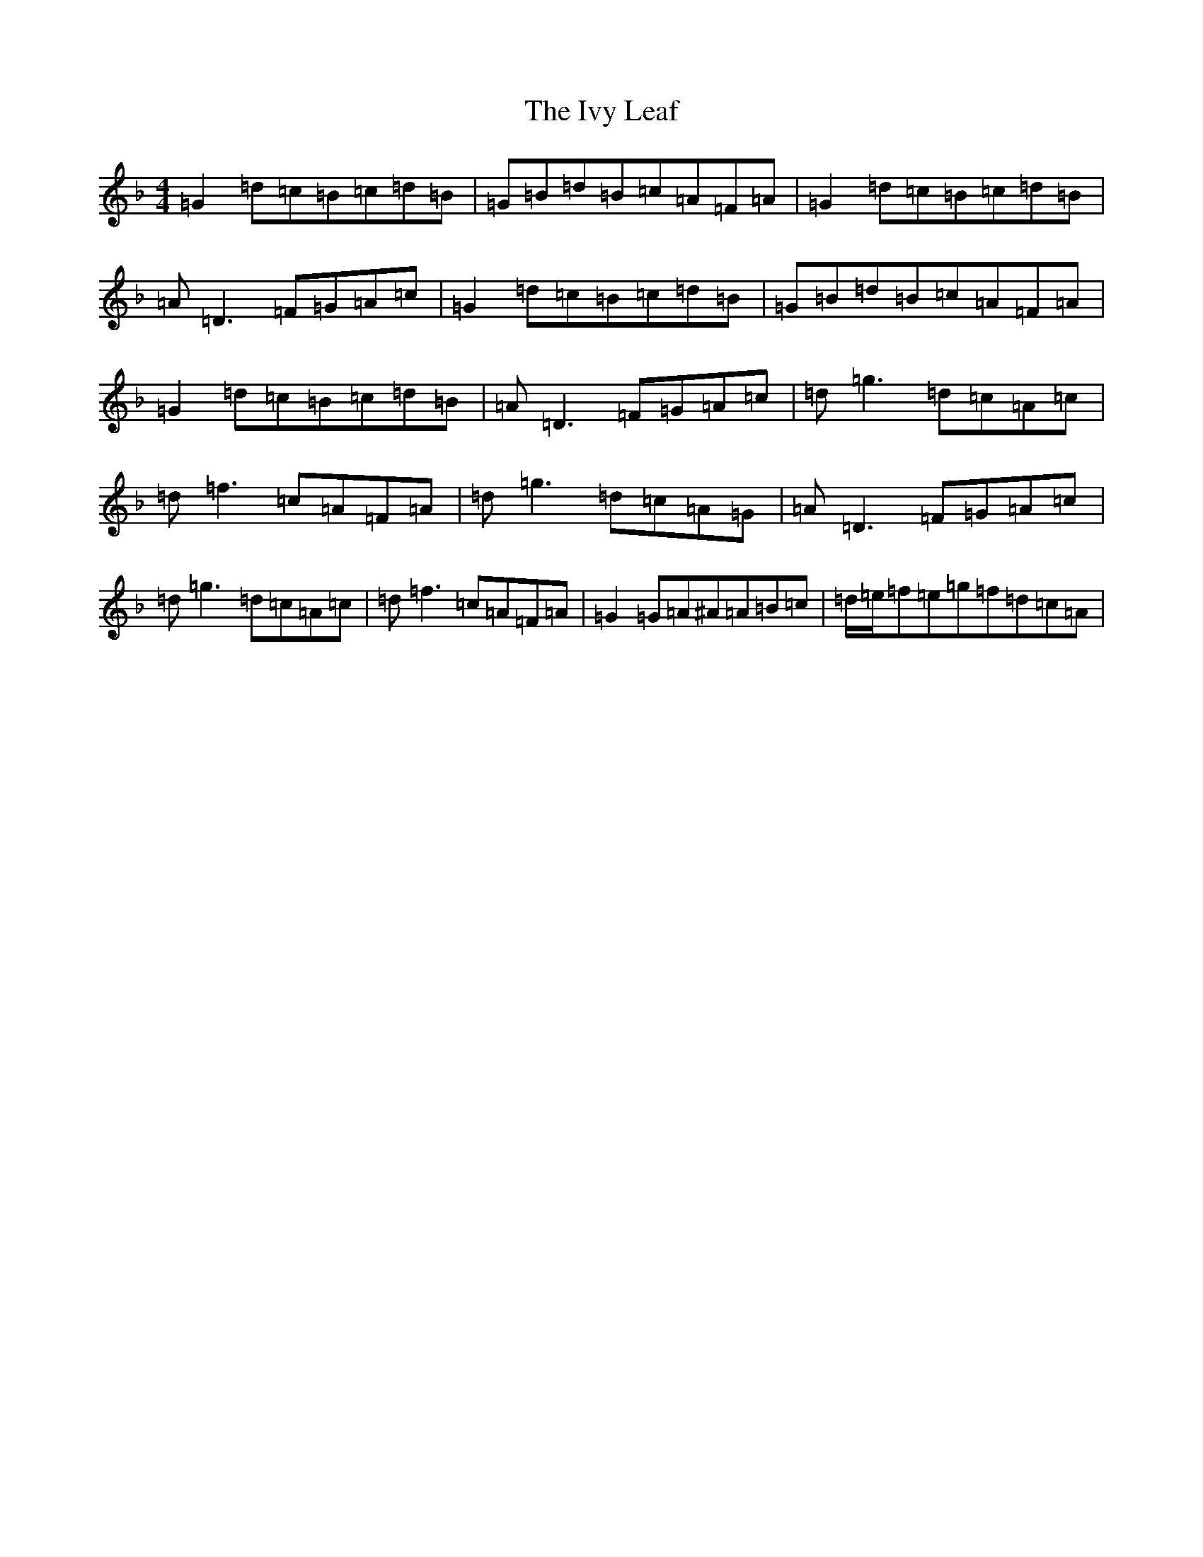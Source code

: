 X: 10042
T: Ivy Leaf, The
S: https://thesession.org/tunes/1112#setting14361
Z: A Mixolydian
R: reel
M: 4/4
L: 1/8
K: C Mixolydian
=G2=d=c=B=c=d=B|=G=B=d=B=c=A=F=A|=G2=d=c=B=c=d=B|=A=D3=F=G=A=c|=G2=d=c=B=c=d=B|=G=B=d=B=c=A=F=A|=G2=d=c=B=c=d=B|=A=D3=F=G=A=c|=d=g3=d=c=A=c|=d=f3=c=A=F=A|=d=g3=d=c=A=G|=A=D3=F=G=A=c|=d=g3=d=c=A=c|=d=f3=c=A=F=A|=G2=G=A^A=A=B=c|=d/2=e/2=f=e=g=f=d=c=A|